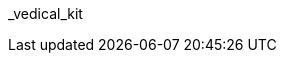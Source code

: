 // attribute data for a  pre-rolled toy

:image_file: toy_biorepair_vedical_kit.png
:image_folder: pre_rolls
:image_description: A box with monitors and biorepair thingies.
:image_artist: Dolly aimage prompt HM
:image_date: 2024
:image_size: 1

:toy_description: a box with monitors and biorepair thingies
:toy_description_prefix: This toy looks like

:toy_name: Vedical Kit
:toy_department: biorepair
:toy_wate:  5 kg
:toy_exps: 2000
:toy_value: 500000
:tech_level: 10
:toy_info: +42 on Veterinarian Task rolls
:hardware_xref: biorepair.adoc#_vedical_kit
:toy_xref: toy_biorepair_.adoc#
_vedical_kit